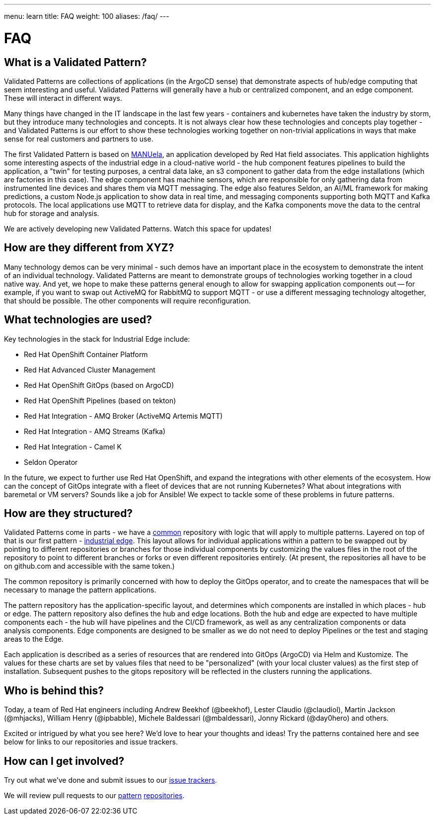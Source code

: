 ---
menu: learn
title: FAQ
weight: 100
aliases: /faq/
---

:toc:

= FAQ

[id="what-is-a-hybrid-cloud-pattern"]
== What is a Validated Pattern?

Validated Patterns are collections of applications (in the ArgoCD sense) that demonstrate aspects of hub/edge computing that seem interesting and useful.  Validated Patterns will generally have a hub or centralized component, and an edge component.  These will interact in different ways.

Many things have changed in the IT landscape in the last few years - containers and kubernetes have taken the industry by storm, but they introduce many technologies and concepts.  It is not always clear how these technologies and concepts play together - and Validated Patterns is our effort to show these technologies working together on non-trivial applications in ways that make sense for real customers and partners to use.

The first Validated Pattern is based on https://github.com/sa-mw-dach/manuela[MANUela], an application developed by Red Hat field associates.  This application highlights some interesting aspects of the industrial edge in a cloud-native world - the hub component features pipelines to build the application, a "twin" for testing purposes, a central data lake, an s3 component to gather data from the edge installations (which are factories in this case).  The edge component has machine sensors, which are responsible for only gathering data from instrumented line devices and shares them via MQTT messaging.  The edge also features Seldon, an AI/ML framework for making predictions, a custom Node.js application to show data in real time, and messaging components supporting both MQTT and Kafka protocols.  The local applications use MQTT to retrieve data for display, and the Kafka components move the data to the central hub for storage and analysis.

We are actively developing new Validated Patterns.  Watch this space for updates!

[id="how-are-they-different-from-xyz"]
== How are they different from XYZ?

Many technology demos can be very minimal - such demos have an important place in the ecosystem to demonstrate the intent of an individual technology.  Validated Patterns are meant to demonstrate groups of technologies working together in a cloud native way.  And yet, we hope to make these patterns general enough to allow for swapping application components out -- for example, if you want to swap out ActiveMQ for RabbitMQ to support MQTT - or use a different messaging technology altogether, that should be possible.  The other components will require reconfiguration.

[id="what-technologies-are-used"]
== What technologies are used?

Key technologies in the stack for Industrial Edge include:

* Red Hat OpenShift Container Platform
* Red Hat Advanced Cluster Management
* Red Hat OpenShift GitOps (based on ArgoCD)
* Red Hat OpenShift Pipelines (based on tekton)
* Red Hat Integration - AMQ Broker (ActiveMQ Artemis MQTT)
* Red Hat Integration - AMQ Streams (Kafka)
* Red Hat Integration - Camel K
* Seldon Operator

In the future, we expect to further use Red Hat OpenShift, and expand the integrations with other elements of the ecosystem.  How can the concept of GitOps integrate with a fleet of devices that are not running Kubernetes?  What about integrations with baremetal or VM servers?  Sounds like a job for Ansible!  We expect to tackle some of these problems in future patterns.

[id="how-are-they-structured"]
== How are they structured?

Validated Patterns come in parts - we have a https://github.com/validatedpatterns/common[common] repository with logic that will apply to multiple patterns.  Layered on top of that is our first pattern - https://github.com/validatedpatterns/industrial-edge[industrial edge].  This layout allows for individual applications within a pattern to be swapped out by pointing to different repositories or branches for those individual components by customizing the values files in the root of the repository to point to different branches or forks or even different repositories entirely. (At present, the repositories all have to be on github.com and accessible with the same token.)

The common repository is primarily concerned with how to deploy the GitOps operator, and to create the namespaces that will be necessary to manage the pattern applications.

The pattern repository has the application-specific layout, and determines which components are installed in which places - hub or edge.  The pattern repository also defines the hub and edge locations.  Both the hub and edge are expected to have multiple components each - the hub will have pipelines and the CI/CD framework, as well as any centralization components or data analysis components.  Edge components are designed to be smaller as we do not need to deploy Pipelines or the test and staging areas to the Edge.

Each application is described as a series of resources that are rendered into GitOps (ArgoCD) via Helm and Kustomize.  The values for these charts are set by values files that need to be "personalized" (with your local cluster values) as the first step of installation.  Subsequent pushes to the gitops repository will be reflected in the clusters running the applications.

[id="who-is-behind-this"]
== Who is behind this?

Today, a team of Red Hat engineers including Andrew Beekhof (@beekhof), Lester Claudio (@claudiol), Martin Jackson (@mhjacks), William Henry (@ipbabble), Michele Baldessari (@mbaldessari), Jonny Rickard (@day0hero) and others.

Excited or intrigued by what you see here?  We'd love to hear your thoughts and ideas!  Try the patterns contained here and see below for links to our repositories and issue trackers.

[id="how-can-i-get-involved"]
== How can I get involved?

Try out what we've done and submit issues to our https://github.com/validatedpatterns/industrial-edge/issues[issue trackers].

We will review pull requests to our https://github.com/validatedpatterns/common[pattern] https://github.com/validatedpatterns/industrial-edge[repositories].

